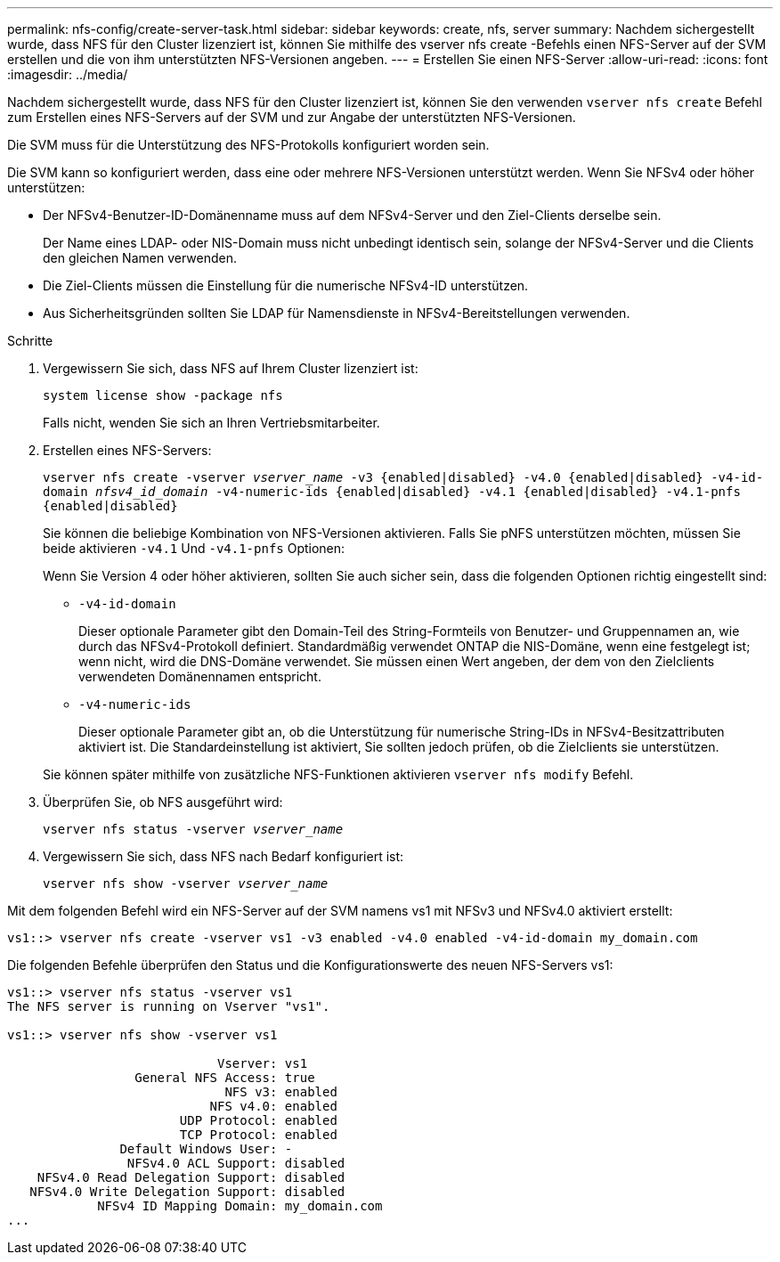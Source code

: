 ---
permalink: nfs-config/create-server-task.html 
sidebar: sidebar 
keywords: create, nfs, server 
summary: Nachdem sichergestellt wurde, dass NFS für den Cluster lizenziert ist, können Sie mithilfe des vserver nfs create -Befehls einen NFS-Server auf der SVM erstellen und die von ihm unterstützten NFS-Versionen angeben. 
---
= Erstellen Sie einen NFS-Server
:allow-uri-read: 
:icons: font
:imagesdir: ../media/


[role="lead"]
Nachdem sichergestellt wurde, dass NFS für den Cluster lizenziert ist, können Sie den verwenden `vserver nfs create` Befehl zum Erstellen eines NFS-Servers auf der SVM und zur Angabe der unterstützten NFS-Versionen.

Die SVM muss für die Unterstützung des NFS-Protokolls konfiguriert worden sein.

Die SVM kann so konfiguriert werden, dass eine oder mehrere NFS-Versionen unterstützt werden. Wenn Sie NFSv4 oder höher unterstützen:

* Der NFSv4-Benutzer-ID-Domänenname muss auf dem NFSv4-Server und den Ziel-Clients derselbe sein.
+
Der Name eines LDAP- oder NIS-Domain muss nicht unbedingt identisch sein, solange der NFSv4-Server und die Clients den gleichen Namen verwenden.

* Die Ziel-Clients müssen die Einstellung für die numerische NFSv4-ID unterstützen.
* Aus Sicherheitsgründen sollten Sie LDAP für Namensdienste in NFSv4-Bereitstellungen verwenden.


.Schritte
. Vergewissern Sie sich, dass NFS auf Ihrem Cluster lizenziert ist:
+
`system license show -package nfs`

+
Falls nicht, wenden Sie sich an Ihren Vertriebsmitarbeiter.

. Erstellen eines NFS-Servers:
+
`vserver nfs create -vserver _vserver_name_ -v3 {enabled|disabled} -v4.0 {enabled|disabled} -v4-id-domain _nfsv4_id_domain_ -v4-numeric-ids {enabled|disabled} -v4.1 {enabled|disabled} -v4.1-pnfs {enabled|disabled}`

+
Sie können die beliebige Kombination von NFS-Versionen aktivieren. Falls Sie pNFS unterstützen möchten, müssen Sie beide aktivieren `-v4.1` Und `-v4.1-pnfs` Optionen:

+
Wenn Sie Version 4 oder höher aktivieren, sollten Sie auch sicher sein, dass die folgenden Optionen richtig eingestellt sind:

+
** `-v4-id-domain`
+
Dieser optionale Parameter gibt den Domain-Teil des String-Formteils von Benutzer- und Gruppennamen an, wie durch das NFSv4-Protokoll definiert. Standardmäßig verwendet ONTAP die NIS-Domäne, wenn eine festgelegt ist; wenn nicht, wird die DNS-Domäne verwendet. Sie müssen einen Wert angeben, der dem von den Zielclients verwendeten Domänennamen entspricht.

** `-v4-numeric-ids`
+
Dieser optionale Parameter gibt an, ob die Unterstützung für numerische String-IDs in NFSv4-Besitzattributen aktiviert ist. Die Standardeinstellung ist aktiviert, Sie sollten jedoch prüfen, ob die Zielclients sie unterstützen.



+
Sie können später mithilfe von zusätzliche NFS-Funktionen aktivieren `vserver nfs modify` Befehl.

. Überprüfen Sie, ob NFS ausgeführt wird:
+
`vserver nfs status -vserver _vserver_name_`

. Vergewissern Sie sich, dass NFS nach Bedarf konfiguriert ist:
+
`vserver nfs show -vserver _vserver_name_`



Mit dem folgenden Befehl wird ein NFS-Server auf der SVM namens vs1 mit NFSv3 und NFSv4.0 aktiviert erstellt:

[listing]
----
vs1::> vserver nfs create -vserver vs1 -v3 enabled -v4.0 enabled -v4-id-domain my_domain.com
----
Die folgenden Befehle überprüfen den Status und die Konfigurationswerte des neuen NFS-Servers vs1:

[listing]
----
vs1::> vserver nfs status -vserver vs1
The NFS server is running on Vserver "vs1".

vs1::> vserver nfs show -vserver vs1

                            Vserver: vs1
                 General NFS Access: true
                             NFS v3: enabled
                           NFS v4.0: enabled
                       UDP Protocol: enabled
                       TCP Protocol: enabled
               Default Windows User: -
                NFSv4.0 ACL Support: disabled
    NFSv4.0 Read Delegation Support: disabled
   NFSv4.0 Write Delegation Support: disabled
            NFSv4 ID Mapping Domain: my_domain.com
...
----